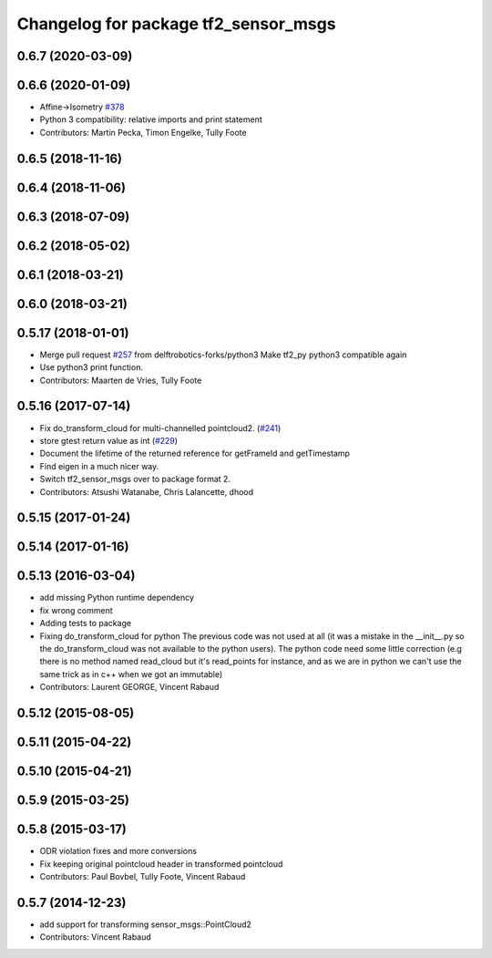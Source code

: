 ^^^^^^^^^^^^^^^^^^^^^^^^^^^^^^^^^^^^^
Changelog for package tf2_sensor_msgs
^^^^^^^^^^^^^^^^^^^^^^^^^^^^^^^^^^^^^

0.6.7 (2020-03-09)
------------------

0.6.6 (2020-01-09)
------------------
* Affine->Isometry `#378 <https://github.com/ros/geometry2/issues/378>`_
* Python 3 compatibility: relative imports and print statement
* Contributors: Martin Pecka, Timon Engelke, Tully Foote

0.6.5 (2018-11-16)
------------------

0.6.4 (2018-11-06)
------------------

0.6.3 (2018-07-09)
------------------

0.6.2 (2018-05-02)
------------------

0.6.1 (2018-03-21)
------------------

0.6.0 (2018-03-21)
------------------

0.5.17 (2018-01-01)
-------------------
* Merge pull request `#257 <https://github.com/ros/geometry2/issues/257>`_ from delftrobotics-forks/python3
  Make tf2_py python3 compatible again
* Use python3 print function.
* Contributors: Maarten de Vries, Tully Foote

0.5.16 (2017-07-14)
-------------------
* Fix do_transform_cloud for multi-channelled pointcloud2. (`#241 <https://github.com/ros/geometry2/issues/241>`_)
* store gtest return value as int (`#229 <https://github.com/ros/geometry2/issues/229>`_)
* Document the lifetime of the returned reference for getFrameId and getTimestamp
* Find eigen in a much nicer way.
* Switch tf2_sensor_msgs over to package format 2.
* Contributors: Atsushi Watanabe, Chris Lalancette, dhood

0.5.15 (2017-01-24)
-------------------

0.5.14 (2017-01-16)
-------------------

0.5.13 (2016-03-04)
-------------------
* add missing Python runtime dependency
* fix wrong comment
* Adding tests to package
* Fixing do_transform_cloud for python
  The previous code was not used at all (it was a mistake in the __init_\_.py so
  the do_transform_cloud was not available to the python users).
  The python code need some little correction (e.g there is no method named
  read_cloud but it's read_points for instance, and as we are in python we can't
  use the same trick as in c++ when we got an immutable)
* Contributors: Laurent GEORGE, Vincent Rabaud

0.5.12 (2015-08-05)
-------------------

0.5.11 (2015-04-22)
-------------------

0.5.10 (2015-04-21)
-------------------

0.5.9 (2015-03-25)
------------------

0.5.8 (2015-03-17)
------------------
* ODR violation fixes and more conversions
* Fix keeping original pointcloud header in transformed pointcloud
* Contributors: Paul Bovbel, Tully Foote, Vincent Rabaud

0.5.7 (2014-12-23)
------------------
* add support for transforming sensor_msgs::PointCloud2
* Contributors: Vincent Rabaud
